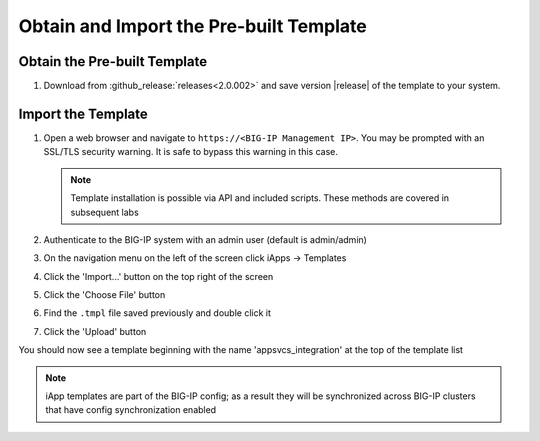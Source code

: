 Obtain and Import the Pre-built Template
----------------------------------------

Obtain the Pre-built Template
^^^^^^^^^^^^^^^^^^^^^^^^^^^^^

#. Download from :github_release:`releases<2.0.002>` and save version |release| of 
   the template to your system.

.. _ug_module1_lab2:

Import the Template
^^^^^^^^^^^^^^^^^^^

#. Open a web browser and navigate to ``https://<BIG-IP Management IP>``.  You 
   may be prompted with an SSL/TLS security warning.  It is safe to bypass this 
   warning in this case.

   .. NOTE::
        Template installation is possible via API and included scripts.  These
        methods are covered in subsequent labs
#. Authenticate to the BIG-IP system with an admin user (default is admin/admin)
#. On the navigation menu on the left of the screen click iApps -> Templates
#. Click the 'Import...' button on the top right of the screen
#. Click the 'Choose File' button
#. Find the ``.tmpl`` file saved previously and double click it
#. Click the 'Upload' button

You should now see a template beginning with the name 'appsvcs_integration' at 
the top of the template list

.. NOTE::
    iApp templates are part of the BIG-IP config; as a result they will be 
    synchronized across BIG-IP clusters that have config synchronization enabled

